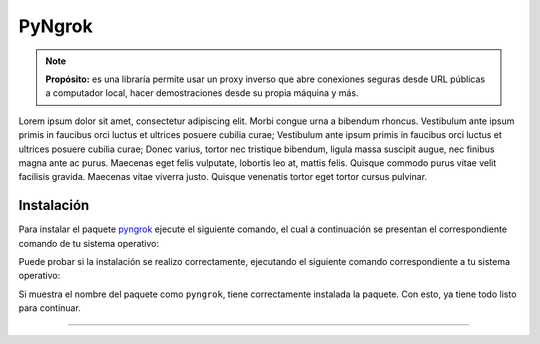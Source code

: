 .. _python_pkg_pyngrok:

PyNgrok
=======

.. note::
    **Propósito:** es una libraría permite usar un proxy inverso que abre
    conexiones seguras desde URL públicas a computador local, hacer demostraciones
    desde su propia máquina y más.

Lorem ipsum dolor sit amet, consectetur adipiscing elit. Morbi congue urna
a bibendum rhoncus. Vestibulum ante ipsum primis in faucibus orci luctus et
ultrices posuere cubilia curae; Vestibulum ante ipsum primis in faucibus
orci luctus et ultrices posuere cubilia curae; Donec varius, tortor nec
tristique bibendum, ligula massa suscipit augue, nec finibus magna ante ac
purus. Maecenas eget felis vulputate, lobortis leo at, mattis felis. Quisque
commodo purus vitae velit facilisis gravida. Maecenas vitae viverra justo.
Quisque venenatis tortor eget tortor cursus pulvinar.


.. _python_pkg_pyngrok_instalar:

Instalación
-----------

Para instalar el paquete `pyngrok`_ ejecute el siguiente comando, el cual
a continuación se presentan el correspondiente comando de tu sistema operativo:

.. tabs::

   .. group-tab:: Linux

      .. code-block:: console

          $ pip install pyngrok

   .. group-tab:: Windows

      .. code-block:: console

          > pip install pyngrok


Puede probar si la instalación se realizo correctamente, ejecutando
el siguiente comando correspondiente a tu sistema operativo:

.. tabs::

   .. group-tab:: Linux

      .. code-block:: console

          $ python -c "import pyngrok ; print(pyngrok.__package__)"

   .. group-tab:: Windows

      .. code-block:: console

          > python -c "import pyngrok ; print(pyngrok.__package__)"


Si muestra el nombre del paquete como ``pyngrok``, tiene correctamente
instalada la paquete. Con esto, ya tiene todo listo para continuar.


.. todo::
    TODO Terminar de escribir esta sección.

----

.. seealso::

    Consulte la sección de :ref:`lecturas suplementarias <lecturas_extras_leccion5>`
    del entrenamiento para ampliar su conocimiento en esta temática.


.. raw:: html
   :file: ../_templates/partials/soporte_profesional.html

.. disqus::


.. _`pyngrok`: https://pypi.org/project/pyngrok
